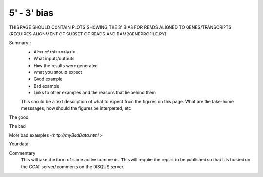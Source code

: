 .. _endbias:

============
5' - 3' bias
============

THIS PAGE SHOULD CONTAIN PLOTS SHOWING THE 3' BIAS FOR READS ALIGNED
TO GENES/TRANSCRIPTS (REQUIRES ALIGNMENT OF SUBSET OF READS AND BAM2GENEPROFILE.PY)

Summary::
  * Aims of this analysis
  * What inputs/outputs
  * How the results were generated
  * What you should expect
  * Good example
  * Bad example
  * Links to other examples and the reasons that lie behind them

  This should be a text description of what to expect from the figures on this page.  What
  are the take-home messsages, how should the figures be interpreted, etc

The good

.. report:: GoodExample.Tracker
   :render: myRenderer
   :transform: myTransform
   :options: myAesthetics

   Add a comment about the good example.  What represents good data?

The bad

.. report:: BadExample.Tracker
   :render: myRenderer
   :transform: myTransform
   :options: myAesthetics

   Add a comment about the bad example.  What is specifically bad about this example

More bad examples `<http://myBadData.html >`

Your data:

.. report:: myData.Tracker
   :render: myRenderer
   :transform: myTransform
   :options: myAesthetics

   Graphs and tables
   Code snippets used to generate graphs and tables

Commentary
  This will take the form of some active comments.  This will require the report to
  be published so that it is hosted on the CGAT server/ comments on the DISQUS server.

